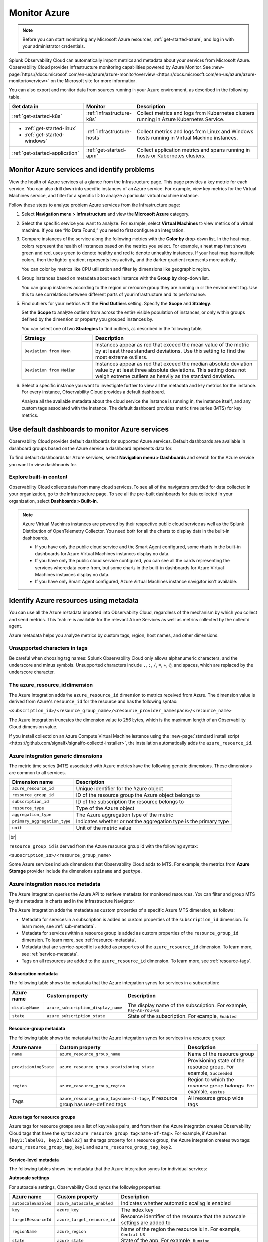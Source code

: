 .. _infrastructure-azure:

**********************************
Monitor Azure
**********************************

.. meta::
  :description: Learn how to monitor Microsoft Azure infrastructure resources with Splunk Observability Cloud.

.. note::
  Before you can start monitoring any Microsoft Azure resources, :ref:`get-started-azure`, and log in with your administrator credentials.

Splunk Observability Cloud can automatically import metrics and metadata about your services from Microsoft Azure. Observability Cloud provides infrastructure monitoring capabilities powered by Azure Monitor. See :new-page:`https://docs.microsoft.com/en-us/azure/azure-monitor/overview <https://docs.microsoft.com/en-us/azure/azure-monitor/overview>` on the Microsoft site for more information.

You can also export and monitor data from sources running in your Azure environment, as described in the following table.

.. list-table::
   :header-rows: 1
   :widths: 30, 20, 50

   * - :strong:`Get data in`
     - :strong:`Monitor`
     - :strong:`Description`

   * - :ref:`get-started-k8s`
     - :ref:`infrastructure-k8s`
     - Collect metrics and logs from Kubernetes clusters running in Azure Kubernetes Service.

   * - - :ref:`get-started-linux`
       - :ref:`get-started-windows`
     - :ref:`infrastructure-hosts`
     - Collect metrics and logs from Linux and Windows hosts running in Virtual Machine instances.

   * - :ref:`get-started-application`
     - :ref:`get-started-apm`
     - Collect application metrics and spans running in hosts or Kubernetes clusters.

.. _monitor-azure-services:

Monitor Azure services and identify problems
=======================================================

View the health of Azure services at a glance from the Infrastructure page. This page provides a key metric for each service. You can also drill down into specific instances of an Azure service. For example, view key metrics for the Virtual Machines service, and filter for a specific ID to analyze a particular virtual machine instance.

Follow these steps to analyze problem Azure services from the Infrastructure page:

1. Select :strong:`Navigation menu > Infrastructure` and view the :strong:`Microsoft Azure` category.
2. Select the specific service you want to analyze. For example, select :strong:`Virtual Machines` to view metrics of a virtual machine. If you see “No Data Found,” you need to first configure an integration.
3. Compare instances of the service along the following metrics with the :strong:`Color by` drop-down list. In the heat map, colors represent the health of instances based on the metrics you select. For example, a heat map that shows green and red, uses green to denote healthy and red to denote unhealthy instances. If your heat map has multiple colors, then the lighter gradient represents less activity, and the darker gradient represents more activity. 

   You can color by metrics like CPU utilization and filter by dimensions like geographic region.
4. Group instances based on metadata about each instance with the :strong:`Group by` drop-down list.

   You can group instances according to the region or resource group they are running in or the environment tag. Use this to see correlations between different parts of your infrastructure and its performance.
5.  Find outliers for your metrics with the :strong:`Find Outliers` setting. Specify the :strong:`Scope` and :strong:`Strategy`.

    Set the :strong:`Scope` to analyze outliers from across the entire visible population of instances, or only within groups defined by the dimension or property you grouped instances by.

    You can select one of two :strong:`Strategies` to find outliers, as described in the following table.

    .. list-table::
       :header-rows: 1
       :widths: 30, 70

       * - :strong:`Strategy`
         - :strong:`Description`

       * - ``Deviation from Mean``
         - Instances appear as red that exceed the mean value of the metric by at least three standard deviations. Use this setting to find the most extreme outliers.

       * - ``Deviation from Median``
         - Instances appear as red that exceed the median absolute deviation value by at least three absolute deviations. This setting does not weigh extreme outliers as heavily as the standard deviation.

6. Select a specific instance you want to investigate further to view all the metadata and key metrics for the instance. For every instance, Observability Cloud provides a default dashboard.

   Analyze all the available metadata about the cloud service the instance is running in, the instance itself, and any custom tags associated with the instance. The default dashboard provides metric time series (MTS) for key metrics.

.. _azure-dashboards: 

Use default dashboards to monitor Azure services
================================================================

Observability Cloud provides default dashboards for supported Azure services. Default dashboards are available in dashboard groups based on the Azure service a dashboard represents data for.

To find default dashboards for Azure services, select :strong:`Navigation menu > Dashboards` and search for the Azure service you want to view dashboards for.

Explore built-in content
-------------------------------------------------------------------

Observability Cloud collects data from many cloud services. To see all of the navigators provided for data collected in your organization, go to the Infrastructure page. To see all the pre-built dashboards for data collected in your organization, select :strong:`Dashboards > Built-in`.

.. note::

  Azure Virtual Machines instances are powered by their respective public cloud service as well as the Splunk Distribution of OpenTelemetry Collector. You need both for all the charts to display data in the built-in dashboards.

  - If you have only the public cloud service and the Smart Agent configured, some charts in the built-in dashboards for Azure Virtual Machines instances display no data.
  - If you have only the public cloud service configured, you can see all the cards representing the services where data come from, but some charts in the built-in dashboards for Azure Virtual Machines instances display no data.
  - If you have only Smart Agent configured, Azure Virtual Machines instance navigator isn't available.

.. _azure-id-metadata: 

Identify Azure resources using metadata
================================================================================

You can use all the Azure metadata imported into Observability Cloud, regardless of the mechanism by which you collect and send metrics. This feature is available for the relevant Azure Services as well as metrics collected by the collectd agent.

Azure metadata helps you analyze metrics by custom tags, region, host names, and other dimensions.

.. _azure-tag-char: 

Unsupported characters in tags
-------------------------------------------------------------------

Be careful when choosing tag names: Splunk Observability Cloud only allows alphanumeric characters, and the underscore and minus symbols. Unsupported characters include ``.``, ``:``, ``/``, ``=``, ``+``, ``@``, and spaces, which are replaced by the underscore character. 

The azure_resource_id dimension
--------------------------------------------------------------------------------

The Azure integration adds the ``azure_resource_id`` dimension to metrics received from Azure.
The dimension value is derived from Azure's ``resource_id`` for the resource and has the following syntax:

``<subscription_id>/<resource_group_name>/<resource_provider_namespace>/<resource_name>``

The Azure integration truncates the dimension value to 256 bytes, which is the maximum length of an Observability Cloud dimension value.

If you install collectd on an Azure Compute Virtual Machine instance using the
:new-page:`standard install script <https://github.com/signalfx/signalfx-collectd-installer>`,
the installation automatically adds the ``azure_resource_id``.

Azure integration generic dimensions
--------------------------------------------------------------------------------

The metric time series (MTS) associated with Azure metrics have the following generic dimensions.
These dimensions are common to all services.

.. list-table::
   :header-rows: 1

   * - :strong:`Dimension name`
     - :strong:`Description`

   * - ``azure_resource_id``
     - Unique identifier for the Azure object

   * - ``resource_group_id``
     - ID of the resource group the Azure object belongs to

   * - ``subscription_id``
     - ID of the subscription the resource belongs to

   * - ``resource_type``
     - Type of the Azure object

   * - ``aggregation_type``
     - The Azure aggregation type of the metric

   * - ``primary_aggregation_type``
     - Indicates whether or not the aggregation type is the primary type

   * - ``unit``
     - Unit of the metric value

|br|

``resource_group_id`` is derived from the Azure resource group id with the
following syntax:

``<subscription_id>/<resource_group_name>``

Some Azure services include dimensions that Observability Cloud adds to MTS.
For example, the metrics from :strong:`Azure Storage` provider include the
dimensions ``apiname`` and ``geotype``.

Azure integration resource metadata
--------------------------------------------------------------------------------

The Azure integration queries the Azure API to retrieve metadata for monitored resources.
You can filter and group MTS by this metadata in charts and in the Infrastructure Navigator.

The Azure integration adds the metadata as custom properties of a specific Azure MTS dimension, as follows:

- Metadata for services in a subscription is added as custom properties of the ``subscription_id`` dimension. To learn more, see :ref:`sub-metadata`.

- Metadata for services within a resource group is added as custom properties of the ``resource_group_id`` dimension. To learn more, see :ref:`resource-metadata`.

- Metadata that are service-specific is added as properties of the ``azure_resource_id`` dimension. To learn more, see :ref:`service-metadata`.

- Tags on all resources are added to the ``azure_resource_id`` dimension. To learn more, see :ref:`resource-tags`.

.. _sub-metadata:

Subscription metadata
^^^^^^^^^^^^^^^^^^^^^^^^^^^^^^^^^^^^^^^^^^^^^^^^^^^^^^^^^^^^^^^^^^^^^^^^^^^^^^^^

The following table shows the metadata that the Azure integration syncs for services in a subscription:

.. list-table::
   :header-rows: 1

   * - :strong:`Azure name`
     - :strong:`Custom property`
     - :strong:`Description`

   * - ``displayName``
     - ``azure_subscription_display_name``
     - The display name of the subscription. For example, ``Pay-As-You-Go``

   * - ``state``
     - ``azure_subscription_state``
     - State of the subscription. For example, ``Enabled``


.. _resource-metadata:

Resource-group metadata
^^^^^^^^^^^^^^^^^^^^^^^^^^^^^^^^^^^^^^^^^^^^^^^^^^^^^^^^^^^^^^^^^^^^^^^^^^^^^^^^

The following table shows the metadata that the Azure integration syncs for services in a resource group:

.. list-table::
   :header-rows: 1

   * - :strong:`Azure name`
     - :strong:`Custom property`
     - :strong:`Description`

   * - ``name``
     - ``azure_resource_group_name``
     - Name of the resource group

   * - ``provisioningState``
     - ``azure_resource_group_provisioning_state``
     - Provisioning state of the resource group. For example, ``Succeeded``

   * - ``region``
     - ``azure_resource_group_region``
     - Region to which the resource group belongs. For example, ``eastus``

   * - Tags
     - ``azure_resource_group_tag<name-of-tag>``, if resource group has user-defined tags
     - All resource group wide tags

.. _resource-tags:

Azure tags for resource groups
^^^^^^^^^^^^^^^^^^^^^^^^^^^^^^^^^^^^^^^^^^^^^^^^^^^^^^^^^^^^^^^^^^^^^^^^^^^^^^^^

Azure tags for resource groups are a list of key:value pairs, and from them the Azure integration creates
Observability Cloud tags that have the syntax ``azure_resource_group_tag<name-of-tag>``.
For example, if Azure has ``[key1:label01, key2:label02]`` as the tags property for a resource group, the Azure integration
creates two tags: ``azure_resource_group_tag_key1`` and ``azure_resource_group_tag_key2``.

.. _service-metadata:

Service-level metadata
^^^^^^^^^^^^^^^^^^^^^^^^^^^^^^^^^^^^^^^^^^^^^^^^^^^^^^^^^^^^^^^^^^^^^^^^^^^^^^^^

The following tables shows the metadata that the Azure integration syncs for individual services:

.. _autoscale-settings-service-metadata:

**Autoscale settings**

For autoscale settings, Observability Cloud syncs the following properties:

.. list-table::
   :header-rows: 1

   * - :strong:`Azure name`
     - :strong:`Custom property`
     - :strong:`Description`

   * - ``autoscaleEnabled``
     - ``azure_autoscale_enabled``
     - Indicates whether automatic scaling is enabled
   * - ``key``
     - ``azure_key``
     - The index key
   * - ``targetResourceId``
     - ``azure_target_resource_id``
     - Resource identifier of the resource that the autoscale settings are added to
   * - ``regionName``
     - ``azure_region``
     - Name of the region the resource is in. For example, ``Central US``
   * - ``state``
     - ``azure_state``
     - State of the app. For example, ``Running``
     

|br| 


.. _batch-accounts-service-metadata:

**Batch accounts**

For batch accounts, Observability Cloud syncs the following properties:

.. list-table::
   :header-rows: 1

   * -   :strong:`Azure name`
     -   :strong:`Custom property`
     -   :strong:`Description`

   * -   ``activeJobAndJobScheduleQuota``
     -   ``azure_active_job_and_job_schedule_quota``
     -   Active job and job schedule quota for this batch account

   * -   ``coreQuota``
     -   ``azure_core_quota``
     -   Core quota for the batch account

   * -   ``poolQuota``
     -   ``azure_pool_quota``
     -   Pool quota for the batch account

   * -   ``provisioningState``
     -   ``azure_provisioning_state``
     -   Provisioning state of the batch account. For example, ``Succeeded``

   * -   ``regionName``
     -   ``azure_region``
     -   Name of the region the resource is in. For example, ``Central US``

|br| 

.. _function-apps-web-apps-service-metadata:

**Function apps and web apps**

For function apps and web apps, Observability Cloud syncs the following properties:

.. list-table::
   :header-rows: 1

   * - :strong:`Azure name`
     - :strong:`Custom property`
     - :strong:`Description`
   * - ``availabilityState``
     - ``azure_availabilityState``
     - Availability state of the app. For example ``Normal``
   * - ``kind``
     - ``azure_kind``
     - The type of resource. For example, ``app``
   * - ``name``
     - ``azure_resource_name``
     - Name of the function or app
   * - ``regionName``
     - ``azure_region``
     - Name of the region the resource is in. For example, ``Central US``
   * - ``state``
     - ``azure_state``
     - State of the app. For example, ``Running``

|br| 

.. _redis-cache-service-metadata:

**Redis caches**

For Redis caches, Observability Cloud syncs the following properties:

.. list-table::
   :header-rows: 1

   * -   :strong:`Azure name`
     -   :strong:`Custom property`
     -   :strong:`Description`

   * -   ``hostName``
     -   ``azure_host_name``
     -   Host name of the Redis cache

   * -   ``isPremium``
     -   ``azure_is_premium``
     -   Indicates whether or not the service is premium

   * -   ``nonSslPort``
     -   ``azure_non_ssl_port``
     -   Indicates whether or not non-SSL port is enabled

   * -   ``port``
     -   ``azure_port``
     -   Port value for Redis cache. For example, ``6379``

   * -   ``provisioningState``
     -   ``azure_provisioning_state``
     -   Provisioning state of the Redis cache. For example, ``Succeeded``

   * -   ``redisVersion``
     -   ``azure_redis_version``
     -   Version of Redis

   * -   ``regionName``
     -   ``azure_region``
     -   Name of the region the resource is in. For example, ``Central US``

   * -   ``shardCount``
     -   ``azure_shard_count``
     -   Number of shards

   * -   ``sku``
     -   ``azure_sku``
     -   SKU of the Redis cache. For example, ``Standard_C1``

   * -   ``sslPort``
     -   ``azure_ssl_port``
     -   SSL port value for Redis cache. For example, ``6380``

|br|

.. _storage-account-service-metadata:

**Storage accounts**

For storage accounts, Observability Cloud syncs the following properties:

.. list-table::
   :header-rows: 1

   * -   :strong:`Azure name`
     -   :strong:`Custom property`
     -   :strong:`Description`

   * -   ``creationTime``
     -   ``azure_creation_time``
     -   Time at which the account was created. For example, ``Thu Jan 19 18:16:25 UTC 2018``

   * -   ``kind``
     -   ``azure_kind``
     -   Kind of storage account. For example, ``Storage`` or ``BLOB``

   * -   ``regionName``
     -   ``azure_region``
     -   Name of the region the resource is in. For example, ``Central US``

   * -   ``sku``
     -   ``azure_sku``
     -   SKU of the storage account. For example, ``Standard_LRS``

|br|


.. _virtual-machine-service-metadata:

**Virtual machines**

For virtual machines, Observability Cloud retrieves a subset of metadata about the instance,
as well as custom metadata you specify for the instance.

.. list-table::
   :header-rows: 1

   * -   :strong:`Azure name`
     -   :strong:`Custom property`
     -   :strong:`Description`

   * -   ``computerName``
     -   ``azure_computer_name``
     -   Name of the virtual machine instance

   * -   ``imageReference.offer``
     -   ``azure_image_reference_offer``
     -   Offer of the image reference. For example, ``UbuntuServer``

   * -   ``imageReference.publisher``
     -   ``azure_image_reference_publisher``
     -   Publisher of the image reference. For example, ``Canonical``

   * -   ``imageReference.sku``
     -   ``azure_image_reference_sku``
     -   SKU of the image reference. For example, ``16.04-LTS``

   * -   ``imageReference.version``
     -   ``azure_image_reference_version``
     -   Version of the image reference. For example, ``latest``

   * -   ``osDiskCachingType``
     -   ``azure_os_disk_caching_type``
     -   OS Disk caching type of the instance. For example, ``ReadWrite``

   * -   ``osType``
     -   ``azure_os_type``
     -   Type of OS on the virtual machine. For example, ``"LINUX"`` or ``"WINDOWS"``

   * -   ``osDiskSize``
     -   ``azure_os_disk_size``
     -   Disk size in GB

   * -   ``powerState``
     -   ``azure_power_state``
     -   Power state of the virtual machine. For example, ``PowerState/running``

   * -   ``provisioningState``
     -   ``azure_provisioning_state``
     -   Provisioning state of the virtual machine. For example, ``Succeeded``

   * -   ``regionName``
     -   ``azure_region``
     -   Name of the region the resource is in. For example, ``Central US``

   * -   ``size``
     -   ``azure_size``
     -   Information about the size of the virtual machine. For example, ``Standard_D2s_v3``

   * -   ``vmId``
     -   ``azure_vm_id``
     -   ID given to the virtual machine instance by Azure

|br|

.. _virtual-machine-scale-sets-service-metadata:

**Virtual machine scale sets**

For virtual machine scale sets, Observability Cloud syncs the following properties:

.. list-table::
   :header-rows: 1

   * -   :strong:`Azure name`
     -   :strong:`Custom property`
     -   :strong:`Description`

   * -   ``capacity``
     -   ``azure_capacity``
     -   Number of instances in the scale set

   * -   ``computerNamePrefix``
     -   ``azure_computer_name_prefix``
     -   Computer name prefix of the instances in the scale set

   * -   ``imageReference.offer``
     -   ``azure_image_reference_offer``
     -   Offer of the image reference. For example, ``UbuntuServer``

   * -   ``imageReference.publisher``
     -   ``azure_image_reference_publisher``
     -   Publisher of the image reference. For example, ``Canonical``

   * -   ``imageReference.sku``
     -   ``azure_image_reference_sku``
     -   SKU of the image reference. For example, ``16.04-LTS``

   * -   ``imageReference.version``
     -   ``azure_image_reference_version``
     -   Version of the image reference. For example, ``latest``

   * -   ``osDiskCachingType``
     -   ``azure_os_disk_caching_type``
     -   OS Disk caching type of the instance. For example, ``ReadWrite``

   * -   ``overProvisionEnabled``
     -   ``azure_over_provision_enabled``
     -   Indicates whether or not over provisioning is enabled

   * -   ``primaryNetworkId``
     -   ``azure_primary_network_id``
     -   ID of the primary network of the scale set

   * -   ``regionName``
     -   ``azure_region``
     -   Name of the region the resource is in. For example, ``Central US``

   * -   ``upgradeModel``
     -   ``azure_upgrade_model``
     -   Upgrade model of the scale set. For example, ``Manual``

|br|

.. _virtual-machines-in-scale-sets-service-metadata:

**Virtual machines in scale sets**

For virtual machines in scale sets, Observability Cloud syncs the following properties:

.. list-table::
   :header-rows: 1

   * -   :strong:`Azure name`
     -   :strong:`Custom property`
     -   :strong:`Description`

   * -   ``imageReference.offer``
     -   ``azure_image_reference_offer``
     -   Offer of the image reference. For example, ``UbuntuServer``

   * -   ``imageReference.publisher``
     -   ``azure_image_reference_publisher``
     -   Publisher of the image reference. For example, ``Canonical``

   * -   ``imageReference.sku``
     -   ``azure_image_reference_sku``
     -   SKU of the image reference. For example, ``16.04-LTS``

   * -   ``imageReference.version``
     -   ``azure_image_reference_version``
     -   Version of the image reference. For example, ``latest``

   * -   ``instanceId``
     -   ``azure_instance_id``
     -   Instance ID of the VM in the Scaleset

   * -   ``osDiskCachingType``
     -   ``azure_os_disk_caching_type``
     -   OS Disk caching type of the instance. For example, ``ReadWrite``

   * -   ``osDiskName``
     -   ``azure_os_disk_name``
     -   OS Disk name of the instance

   * -   ``osDiskSize``
     -   ``azure_os_disk_size``
     -   OS Disk size of the instance

   * -   ``osType``
     -   ``azure_os_type``
     -   OS Type. For example, ``Linux``

   * -   ``powerState``
     -   ``azure_power_state``
     -   Power state of the instance. For example, ``PowerState/running``

   * -   ``regionName``
     -   ``azure_region``
     -   Name of the region the resource is in. For example, ``Central US``

   * -   ``size``
     -   ``azure_size``
     -   Size of the instance. For example, ``Standard_A1``

   * -   ``sku``
     -   ``azure_sku``
     -   SKU of the instance. For example, ``com.microsoft.azure.management.compute.Sku@151e5d8d``

..
  Supported Azure services
  ========================

  You can monitor these Azure services in Observability Cloud:

  .. hlist::
    :columns: 2

    - API Management
    - App Service
    - Application Gateway
    - Automation
    - Azure Analysis Services
    - Azure Cosmos DB
    - Azure DDoS Protection
    - Azure DNS
    - Azure Data Explorer
    - Azure Database for MySQL
    - Azure Database for PostgreSQL
    - Azure Firewall
    - Azure Front Door
    - Azure Kubernetes Service
    - Azure Location Based Services
    - Azure Machine Learning
    - Azure Maps
    - Batch
    - Cognitive Services
    - Container Instances
    - Container Registry
    - Content Delivery Network (CDN)
    - Customer Insights
    - Data Factory
    - Data Lake Analytics
    - Data Lake Store
    - Event Grid (Event Subscriptions)
    - Event Grid (Extension Topics)
    - Event Grid (System Topics)
    - Event Grid (Topics)
    - Event Grid (domains)
    - Event Hubs
    - ExpressRoute
    - HDInsight
    - Iot Hub
    - Key Vault
    - Load Balancer
    - Logic apps
    - Network Interfaces
    - Notification Hubs
    - Power BI
    - Redis Cache
    - Relays
    - SQL Database
    - SQL Elastic Pools
    - SQL Servers
    - Search Services
    - Service Bus
    - Storage
    - Stream Analytics
    - Traffic Manager
    - VPN Gateway
    - Virtual Machine Scale Sets
    - Virtual Machines
    - Virtual Machines (Classic)
